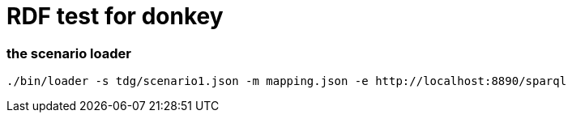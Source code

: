 RDF test for donkey
====================


=== the scenario loader

[source,sh]
----

./bin/loader -s tdg/scenario1.json -m mapping.json -e http://localhost:8890/sparql

----
